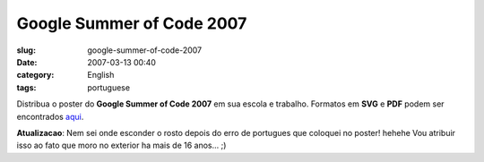 Google Summer of Code 2007
##########################
:slug: google-summer-of-code-2007
:date: 2007-03-13 00:40
:category: English
:tags: portuguese

Distribua o poster do **Google Summer of Code 2007** em sua escola e
trabalho. Formatos em **SVG** e **PDF** podem ser encontrados
`aqui <http://live.gnome.org/SummerOfCode2007/Poster>`__.

|Summer of Code 2007: Brazilian Poster|

**Atualizacao**: Nem sei onde esconder o rosto depois do erro de
portugues que coloquei no poster! hehehe Vou atribuir isso ao fato que
moro no exterior ha mais de 16 anos… ;)

.. |Summer of Code 2007: Brazilian Poster| image:: http://farm1.static.flickr.com/176/419941353_6b96cd0afc_o.png
   :target: http://www.flickr.com/photos/25563799@N00/419941353/
